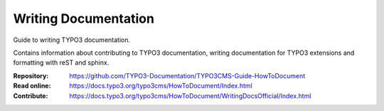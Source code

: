 =====================
Writing Documentation
=====================

Guide to writing TYPO3 documentation.

Contains information about contributing to TYPO3 documentation,
writing documentation for TYPO3 extensions and formatting with
reST and sphinx. 

:Repository:  https://github.com/TYPO3-Documentation/TYPO3CMS-Guide-HowToDocument
:Read online: https://docs.typo3.org/typo3cms/HowToDocument/Index.html
:Contribute:  https://docs.typo3.org/typo3cms/HowToDocument/WritingDocsOfficial/Index.html

